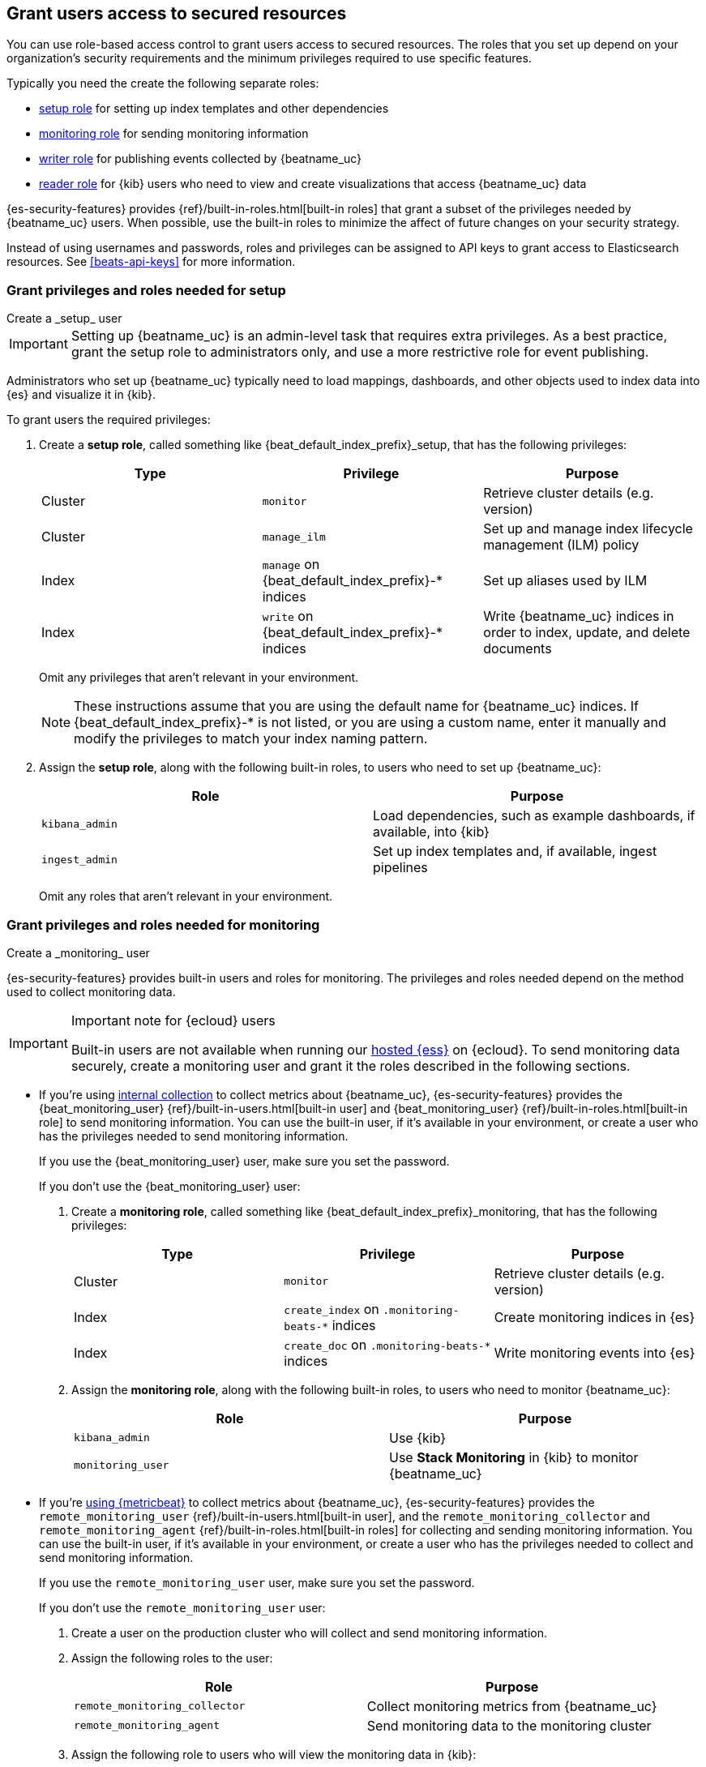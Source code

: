 [role="xpack"]
[[feature-roles]]
== Grant users access to secured resources

You can use role-based access control to grant users access to secured
resources. The roles that you set up depend on your organization's security
requirements and the minimum privileges required to use specific features.

Typically you need the create the following separate roles:

* <<privileges-to-setup-beats,setup role>> for setting up index templates and
other dependencies
* <<privileges-to-publish-monitoring,monitoring role>> for sending monitoring
information
* <<privileges-to-publish-events,writer role>>  for publishing events collected
by {beatname_uc}
* <<kibana-user-privileges,reader role>> for {kib} users who need to view and
create visualizations that access {beatname_uc} data


{es-security-features} provides {ref}/built-in-roles.html[built-in roles] that grant a
subset of the privileges needed by {beatname_uc} users. When possible, use the
built-in roles to minimize the affect of future changes on your security
strategy.

Instead of using usernames and passwords, roles and privileges can be assigned to
API keys to grant access to Elasticsearch resources. See <<beats-api-keys>> for
more information.

[[privileges-to-setup-beats]]
=== Grant privileges and roles needed for setup

++++
<titleabbrev>Create a _setup_ user</titleabbrev>
++++

IMPORTANT: Setting up {beatname_uc} is an admin-level task that requires extra
privileges. As a best practice, grant the setup role to administrators only, and
use a more restrictive role for event publishing.

Administrators who set up {beatname_uc} typically need to load mappings,
dashboards, and other objects used to index data into {es} and visualize it in
{kib}.

To grant users the required privileges:

. Create a *setup role*, called something like +{beat_default_index_prefix}_setup+, that has
the following privileges:
+
[options="header"]
|====
|Type | Privilege | Purpose

|Cluster
|`monitor`
|Retrieve cluster details (e.g. version)

ifndef::no_ilm[]
|Cluster
|`manage_ilm`
|Set up and manage index lifecycle management (ILM) policy
endif::no_ilm[]

ifdef::has_ml_jobs[]
|Cluster
|`manage_ml`
|Set up Machine Learning job configurations
endif::has_ml_jobs[]

|Index
|`manage` on +{beat_default_index_prefix}-*+ indices
|Set up aliases used by ILM

|Index
|`write` on +{beat_default_index_prefix}-*+ indices
|Write {beatname_uc} indices in order to index, update, and delete documents

ifdef::has_ml_jobs[]
|Index
|`read` on +{beat_default_index_prefix}-*+ indices
|Read {beatname_uc} indices in order to set up Machine Learning jobs
endif::has_ml_jobs[]
|====
+
Omit any privileges that aren't relevant in your environment.
+
NOTE: These instructions assume that you are using the default name for
{beatname_uc} indices. If +{beat_default_index_prefix}-*+ is not listed, or you are using a custom name, enter it manually and modify the privileges to
match your index naming pattern.

. Assign the *setup role*, along with the following built-in roles, to users who
need to set up {beatname_uc}:
+
[options="header"]
|====
|Role | Purpose

|`kibana_admin`
|Load dependencies, such as example dashboards, if available, into {kib}

|`ingest_admin`
|Set up index templates and, if available, ingest pipelines

ifdef::has_ml_jobs[]
|`machine_learning_admin`
|Provide full use of the machine learning APIs and grant read/write access to all machine learning indices
endif::has_ml_jobs[]

ifdef::apm-server[]
|`ingest_admin`
|Set up ingest pipelines
endif::apm-server[]

ifdef::has_central_config[]
|`beats_admin`
|Enroll and manage configurations in Beats central management
endif::has_central_config[]
|====
+
Omit any roles that aren't relevant in your environment.

[[privileges-to-publish-monitoring]]
=== Grant privileges and roles needed for monitoring

++++
<titleabbrev>Create a _monitoring_ user</titleabbrev>
++++

{es-security-features} provides built-in users and roles for monitoring. The privileges and
roles needed depend on the method used to collect monitoring data.

[IMPORTANT]
.Important note for {ecloud} users
====
Built-in users are not available when running our
https://www.elastic.co/cloud/elasticsearch-service[hosted {ess}]
on {ecloud}. To send monitoring data securely, create a monitoring user and
grant it the roles described in the following sections.
====

* If you're using <<monitoring-internal-collection,internal collection>> to
collect metrics about {beatname_uc}, {es-security-features} provides
the +{beat_monitoring_user}+ {ref}/built-in-users.html[built-in user] and
+{beat_monitoring_user}+ {ref}/built-in-roles.html[built-in role] to send
monitoring information. You can use the built-in user, if it's available in your
environment, or create a user who has the privileges needed to send monitoring
information.
+
If you use the +{beat_monitoring_user}+ user, make sure you set the password.
+
If you don't use the +{beat_monitoring_user}+ user:
+
--
. Create a *monitoring role*, called something like
+{beat_default_index_prefix}_monitoring+, that has the following privileges:
+
[options="header"]
|====
|Type | Privilege | Purpose

|Cluster
|`monitor`
|Retrieve cluster details (e.g. version)

|Index
|`create_index` on `.monitoring-beats-*` indices
|Create monitoring indices in {es}

|Index
|`create_doc` on `.monitoring-beats-*` indices
|Write monitoring events into {es}
|====

. Assign the *monitoring role*, along with the following built-in roles, to
users who need to monitor {beatname_uc}:
+
[options="header"]
|====
|Role | Purpose

|`kibana_admin`
|Use {kib}

|`monitoring_user`
|Use *Stack Monitoring* in {kib} to monitor {beatname_uc}
|====
--

ifndef::serverless[]

* If you're <<monitoring-metricbeat-collection,using {metricbeat}>> to collect
metrics about {beatname_uc}, {es-security-features} provides the `remote_monitoring_user`
{ref}/built-in-users.html[built-in user], and the `remote_monitoring_collector`
and `remote_monitoring_agent` {ref}/built-in-roles.html[built-in roles] for
collecting and sending monitoring information. You can use the built-in user, if
it's available in your environment, or create a user who has the privileges
needed to collect and send monitoring information.
+
If you use the `remote_monitoring_user` user, make sure you set the password.
+
If you don't use the `remote_monitoring_user` user:
+
--
. Create a user on the production cluster who will collect and send monitoring
information.

. Assign the following roles to the user:
+
[options="header"]
|====
|Role | Purpose

|`remote_monitoring_collector`
|Collect monitoring metrics from {beatname_uc}

|`remote_monitoring_agent`
|Send monitoring data to the monitoring cluster
|====

. Assign the following role to users who will view the monitoring data in
{kib}:
+
[options="header"]
|====
|Role | Purpose

|`monitoring_user`
|Use *Stack Monitoring* in {kib} to monitor {beatname_uc}
|====
--
endif::serverless[]

[[privileges-to-publish-events]]
=== Grant privileges and roles needed for publishing

++++
<titleabbrev>Create a _publishing_ user</titleabbrev>
++++

Users who publish events to {es} need to create and write to {beatname_uc}
indices. To minimize the privileges required by the writer role, use the
<<privileges-to-setup-beats,setup role>> to pre-load dependencies. This section
assumes that you've run the setup.

ifndef::no_ilm[]
When using ILM, turn off the ILM setup check in the {beatname_uc} config file before
running {beatname_uc} to publish events:

[source,yaml]
----
setup.ilm.check_exists: false
----
endif::no_ilm[]

To grant the required privileges:

. Create a *writer role*, called something like +{beat_default_index_prefix}_writer+,
that has the following privileges:
+
NOTE: The `monitor` cluster privilege and the `create_doc` privilege on
+{beat_default_index_prefix}-*+ indices are required in every configuration.
+
[options="header"]
|====
|Type | Privilege | Purpose

ifndef::apm-server[]
|Cluster
|`monitor`
|Retrieve cluster details (e.g. version)
endif::apm-server[]

ifndef::no_ilm[]
|Cluster
|`read_ilm`
| Read the ILM policy when connecting to clusters that support ILM.
Not needed when `setup.ilm.check_exists` is `false`.
endif::no_ilm[]

ifeval::["{beatname_lc}"=="filebeat"]
|Cluster
|`read_pipeline`
|Check for ingest pipelines used by modules. Needed when using modules.
endif::[]

|Index
|`create_doc` on +{beat_default_index_prefix}-*+ indices
|Write events into {es}

ifndef::no_ilm[]
|Index
|`view_index_metadata` on +{beat_default_index_prefix}-*+ indices
|Check for alias when connecting to clusters that support ILM.
Not needed when `setup.ilm.check_exists` is `false`.
endif::no_ilm[]

|Index
|`create_index` on +{beat_default_index_prefix}-*+ indices
|Create daily indices when connecting to clusters that do not support ILM.
Not needed when using ILM.
|====
ifndef::apm-server[]
+
Omit any privileges that aren't relevant in your environment.
endif::apm-server[]

. Assign the *writer role* to users who will index events into {es}.

[[kibana-user-privileges]]
=== Grant privileges and roles needed to read {beatname_uc} data from {kib}

++++
<titleabbrev>Create a _reader_ user</titleabbrev>
++++

{kib} users typically need to view dashboards and visualizations that contain
{beatname_uc} data. These users might also need to create and edit dashboards
and visualizations.
ifdef::has_central_config[]
If you're using Beats central management, some of these users might need to
create and manage configurations.
endif::has_central_config[]

To grant users the required privileges:

ifndef::apm-server[]
. Create a *reader role*, called something like +{beat_default_index_prefix}_reader+, that has
the following privilege:
+
[options="header"]
|====
|Type | Privilege | Purpose

|Index
|`read` on +{beat_default_index_prefix}-*+ indices
|Read data indexed by {beatname_uc}

| Spaces
| `Read` or `All` on Dashboards, Visualize, and Discover
| Allow the user to view, edit, and create dashboards, as well as browse data.

ifdef::beat_kib_app[]
| Spaces
| `Read` or `All` on {beat_kib_app}
| Allow the use of {beat_kib_app}
endif::[]
|====

. Assign the *reader role*, along with the following built-in roles, to
users who need to read {beatname_uc} data:
+
[options="header"]
|====
|Role | Purpose

| `monitoring_user`
| Allow users to monitor the health of {beatname_uc} itself. Only assign this role to users who manage {beatname_uc}.

ifdef::has_central_config[]
|`beats_admin`
|Create and manage configurations in Beats central management. Only assign this
role to users who need to use Beats central management.
+
endif::[]
|====
endif::apm-server[]

ifdef::apm-server[]
. Assign the following built-in roles to users who need to read {beatname_uc}
data:
+
[options="header"]
|====
|Role | Purpose

|`kibana_user` and `apm_user`
|Use the APM UI

|`admin`
|Read and update APM Agent configuration via {kib}
|====
endif::apm-server[]

// to do: THIS SHOULD GO IN ITS OWN FILE
[[learn-more-security]]
=== Learn more about privileges, roles, and users

Want to learn more about creating users and roles? See
{ref}/secure-cluster.html[Secure a cluster]. Also see:

* {ref}/security-privileges.html[Security privileges] for a description of
available privileges
* {ref}/built-in-roles.html[Built-in roles] for a description of roles that
you can assign to users
